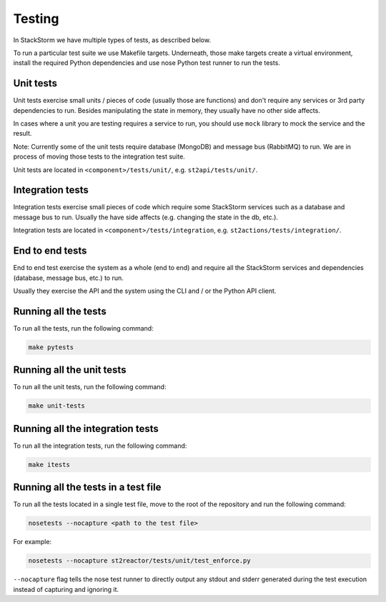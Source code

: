 Testing
=======

In StackStorm we have multiple types of tests, as described below.

To run a particular test suite we use Makefile targets. Underneath, those make
targets create a virtual environment, install the required Python dependencies
and use nose Python test runner to run the tests.

Unit tests
----------

Unit tests exercise small units / pieces of code (usually those are functions)
and don't require any services or 3rd party dependencies to run. Besides
manipulating the state in memory, they usually have no other side affects.

In cases where a unit you are testing requires a service to run, you should use
``mock`` library to mock the service and the result.

Note: Currently some of the unit tests require database (MongoDB) and message
bus (RabbitMQ) to run. We are in process of moving those tests to the
integration test suite.

Unit tests are located in ``<component>/tests/unit/``, e.g.
``st2api/tests/unit/``.

Integration tests
-----------------

Integration tests exercise small pieces of code which require some StackStorm
services such as a database and message bus to run. Usually the have side
affects (e.g. changing the state in the db, etc.).

Integration tests are located in ``<component>/tests/integration``, e.g.
``st2actions/tests/integration/``.

End to end tests
----------------

End to end test exercise the system as a whole (end to end) and require all the
StackStorm services and dependencies (database, message bus, etc.) to run.

Usually they exercise the API and the system using the CLI and / or the Python
API client.

Running all the tests
---------------------

To run all the tests, run the following command:

.. sourcecode:: bash

    make pytests

Running all the unit tests
--------------------------

To run all the unit tests, run the following command:

.. sourcecode:: bash

    make unit-tests

Running all the integration tests
---------------------------------

To run all the integration tests, run the following command:

.. sourcecode:: bash

    make itests

Running all the tests in a test file
------------------------------------

To run all the tests located in a single test file, move to the root of the
repository and run the following command:

.. sourcecode:: bash

    nosetests --nocapture <path to the test file>

For example:

.. sourcecode:: bash

    nosetests --nocapture st2reactor/tests/unit/test_enforce.py

``--nocapture`` flag tells the nose test runner to directly output any stdout
and stderr generated during the test execution instead of capturing and
ignoring it.
